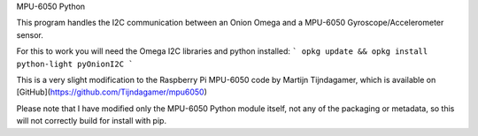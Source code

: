 MPU-6050 Python

This program handles the I2C communication between an Onion Omega and a MPU-6050 Gyroscope/Accelerometer sensor.

For this to work you will need the Omega I2C libraries and python installed:
```
opkg update && opkg install python-light pyOnionI2C
```

This is a very slight modification to the Raspberry Pi MPU-6050 code by Martijn Tijndagamer, which is available on [GitHub](https://github.com/Tijndagamer/mpu6050)

Please note that I have modified only the MPU-6050 Python module itself, not any of the packaging or metadata, so this will not correctly build for install with pip.
